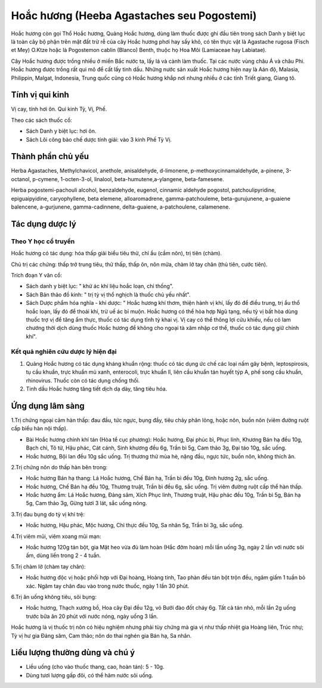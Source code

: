 .. _plants_hoa_chuong:

Hoắc hương (Heeba Agastaches seu Pogostemi)
###########################################

Hoắc hương còn gọi Thổ Hoắc hương, Quảng Hoắc hương, dùng làm thuốc được
ghi đầu tiên trong sách Danh y biệt lục là toàn cây bộ phận trên mặt đất
trừ rễ của cây Hoắc hương phơi hay sấy khô, có tên thực vật là Agastache
rugosa (Fisch et Mey) O.Ktze hoặc là Pogostemon cablin (Blanco) Benth,
thuộc họ Hoa Môi (Lamiaceae hay Labiatae).

Cây Hoắc hương được trồng nhiều ở miền Bắc nước ta, lấy lá và cành làm
thuốc. Tại các nước vùng châu Á và châu Phi. Hoắc hương được trồng rất
qui mô để cất lấy tinh dầu. Những nước sản xuất Hoắc hương hiện nay là
Aán độ, Malasia, Philippin, Malgat, Indonesia, Trung quốc cũng có Hoắc
hương khắp nơi nhưng nhiều ở các tỉnh Triết giang, Giang tô.

Tính vị qui kinh
================

Vị cay, tính hơi ôn. Qui kinh Tỳ, Vị, Phế.

Theo các sách thuốc cổ:

-  Sách Danh y biệt lục: hơi ôn.
-  Sách Lôi công bào chế dược tính giải: vào 3 kinh Phế Tỳ Vị.

Thành phần chủ yếu
==================

Herba Agastaches, Methylchavicol, anethole, anisaldehyde, d-limonene,
p-methoxycinnamaldehyde, a-pinene, 3-octanol, p-cymene, 1-octen-3-ol,
linalool, beta-humutene,a-ylangene, beta-famesene.

Herba pogostemi-pachouli alcohol, benzaldehyde, eugenol, cinnamic
aldehyde pogostol, patchoulipyridine, epiguaipyidine, caryophyllene,
beta elemene, alloaromadrene, gamma-patchouleme, beta-gurujunene,
a-guaiene balencene, a-gurjunene, gamma-cadinnene, delta-guaiene,
a-patchoulene, calamenene.

Tác dụng dược lý
================

Theo Y học cổ truyền
--------------------

Hoắc hương có tác dụng: hóa thấp giải biểu tiêu thử, chỉ ẩu (cầm nôn),
trị tiên (chàm).

Chủ trị các chứng: thấp trở trung tiêu, thử thấp, thấp ôn, nôn mửa, chàm
lở tay chân (thủ tiên, cước tiên).

Trích đoạn Y văn cổ:

-  Sách danh y biệt lục: " khử ác khí liệu hoắc loạn, chỉ thống".
-  Sách Bản thảo đồ kinh: " trị tỳ vị thổ nghịch là thuốc chủ yếu nhất".
-  Sách Dược phẩm hóa nghĩa - khí dược: " Hoắc hương khí thơm, thiện
   hành vị khí, lấy đó để điều trung, trị ẩu thổ hoắc loạn, lấy đó để
   thoái khí, trừ uế ác bỉ muộn. Hoắc hương có thể hòa hợp Ngũ tạng, nếu
   tỳ vị bất hòa dùng thuốc trợ vị để tăng ẩm thực, thuốc có tác dụng
   tĩnh tỳ khai vị. Vị cay có thể thông lợi cửu khiếu, nếu có lam chướng
   thời dịch dùng thuốc Hoắc hương để không cho ngoại tà xâm nhập cơ
   thể, thuốc có tác dụng giữ chính khí".

Kết quả nghiên cứu dược lý hiện đại
-----------------------------------

#. Quảng Hoắc hương có tác dụng kháng khuẩn rộng: thuốc có tác dụng ức
   chế các loại nấm gây bệnh, leptospirosis, tụ cầu khuẩn, trực khuẩn mủ
   xanh, enterocoli, trực khuẩn lî, liên cầu khuẩn tán huyết týp A, phế
   song cầu khuẩn, rhinovirus. Thuốc còn có tác dụng chống thối.
#. Tinh dầu Hoắc hương tăng tiết dịch dạ dày, tăng tiêu hóa.

Ứng dụng lâm sàng
=================

1.Trị chứng ngoại cảm hàn thấp: đau đầu, tức ngực, bụng đầy, tiêu chảy
phân lỏng, hoặc nôn, buồn nôn (viêm đường ruột cấp biểu hàn nội thấp).

-  Bài Hoắc hương chính khí tán (Hòa tể cục phương): Hoắc hương, Đại
   phúc bì, Phục linh, Khương Bán hạ đều 10g, Bạch chỉ, Tô tử, Hậu phác,
   Cát cánh, Sinh khương đều 6g, Trần bì 5g, Cam thảo 3g, Đại táo 10g,
   sắc uống.
-  Hoắc hương, Bội lan đều 10g sắc uống. Trị thương thử mùa hè, nặng
   đầu, ngực tức, buồn nôn, không thích ăn.

2.Trị chứng nôn do thấp hàn bên trong:

-  Hoắc hương Bán hạ thang: Lá Hoắc hương, Chế Bán hạ, Trần bì đều 10g,
   Đinh hương 2g, sắc uống.
-  Hoắc hương, Chế Bán hạ đều 10g, Thương truật, Trần bì đều 6g, sắc
   uống. Trị viêm đường ruột cấp thể hàn thấp.
-  Hoắc hương ẩm: Lá Hoắc hương, Đảng sâm, Xích Phục linh, Thương truật,
   Hậu phác đều 10g, Trần bì 5g, Bán hạ 5g, Cam thảo 3g, Gừng tươi 3
   lát, sắc uống nóng.

3.Trị đau bụng do tỳ vị khí trệ:

-  Hoắc hương, Hậu phác, Mộc hương, Chỉ thực đều 10g, Sa nhân 5g, Trần
   bì 3g, sắc uống.

4.Trị viêm mũi, viêm xoang mũi mạn:

-  Hoắc hương 120g tán bột, gia Mật heo vừa đủ làm hoàn (Hắc đởm hoàn)
   mỗi lần uống 3g, ngày 2 lần với nước sôi ấm, dùng liền trong 2 - 4
   tuần.

5.Trị chàm lở (chàm tay chân):

-  Hoắc hương độc vị hoặc phối hợp với Đại hoàng, Hoàng tinh, Tao phàn
   đều tán bột trộn đều, ngâm giấm 1 tuần bỏ xác. Ngâm tay chân đau vào
   trong nước thuốc, ngày 1 lần 30 phút.

6.Trị ăn uống không tiêu, sôi bụng:

-  Hoắc hương, Thạch xương bồ, Hoa cây Đại đều 12g, vỏ Bưởi đào đốt cháy
   6g. Tất cả tán nhỏ, mỗi lần 2g uống trước bữa ăn 20 phút với nước
   nóng, ngày uống 3 lần.

Hoắc hương là vị thuốc trị nôn có hiệu nghiệm nhưng phải tùy chứng mà
gia vị như thấp nhiệt gia Hoàng liên, Trúc nhự; Tỳ vị hư gia Đảng sâm,
Cam thảo; nôn do thai nghén gia Bán hạ, Sa nhân.

Liều lượng thường dùng và chú ý
===============================

-  Liều uống (cho vào thuốc thang, cao, hoàn tán): 5 - 10g.
-  Dùng tươi lượng gấp đôi, có thể hãm nước sôi uống.

..  image:: HOACHUONG.JPG
   :width: 50px
   :height: 50px
   :target: HOACHUONG_.HTM
